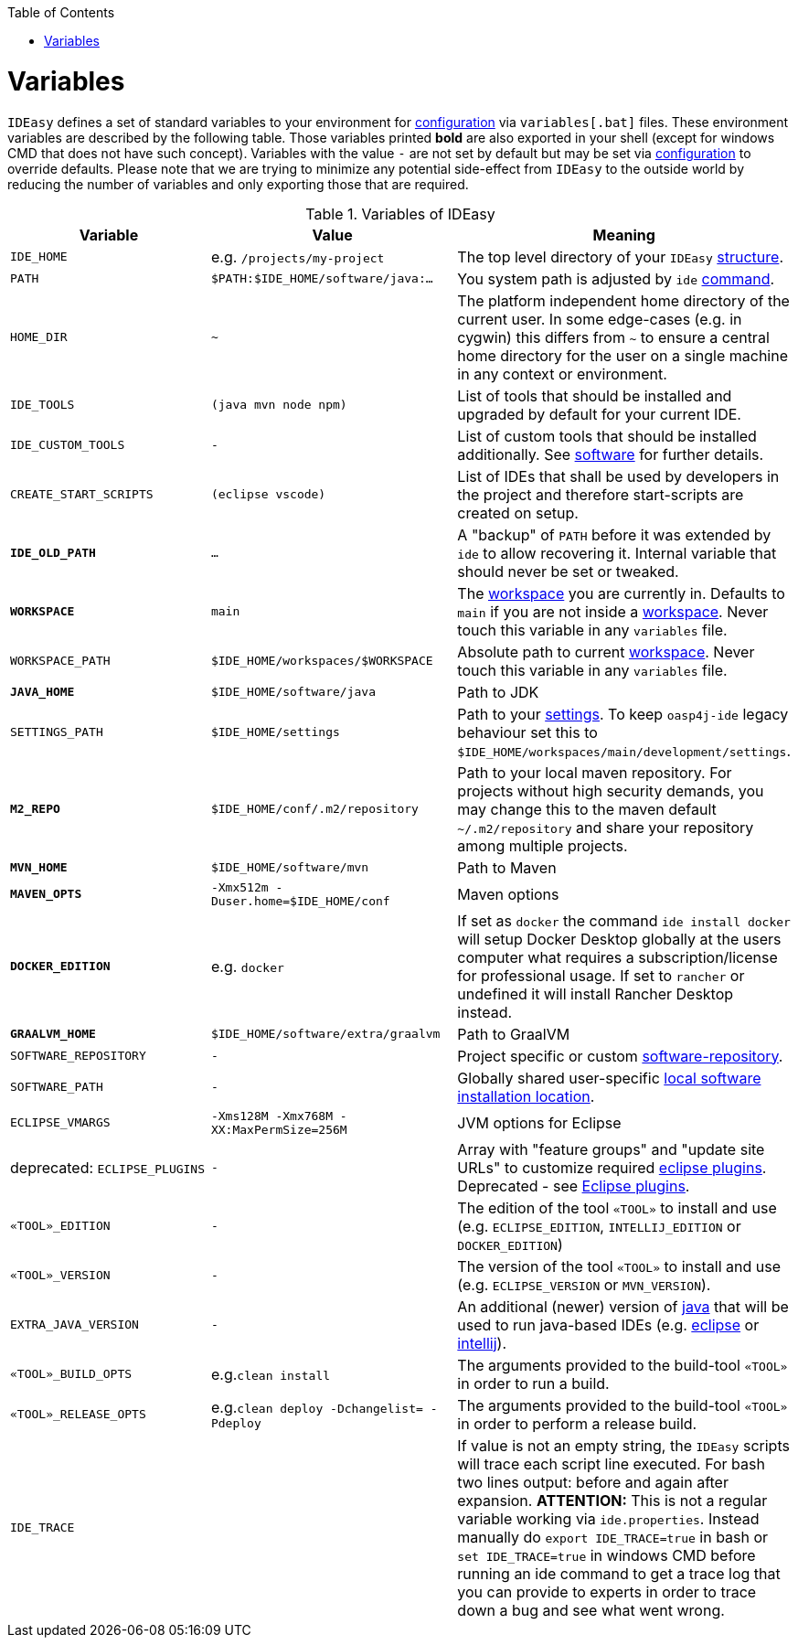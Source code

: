 :toc:
toc::[]

= Variables

`IDEasy` defines a set of standard variables to your environment for link:configuration.asciidoc[configuration] via `variables[.bat]` files.
These environment variables are described by the following table.
Those variables printed *bold* are also exported in your shell (except for windows CMD that does not have such concept). Variables with the value `-` are not set by default but may be set via link:configuration.asciidoc[configuration] to override defaults.
Please note that we are trying to minimize any potential side-effect from `IDEasy` to the outside world by reducing the number of variables and only exporting those that are required.

.Variables of IDEasy
[options="header"]
|=======================
|*Variable*|*Value*|*Meaning*
|`IDE_HOME`|e.g. `/projects/my-project`|The top level directory of your `IDEasy` link:structure.asciidoc[structure].
|`PATH`|`$PATH:$IDE_HOME/software/java:...`|You system path is adjusted by `ide` link:cli.asciidoc[command].
|`HOME_DIR`|`~`|The platform independent home directory of the current user. In some edge-cases (e.g. in cygwin) this differs from `~` to ensure a central home directory for the user on a single machine in any context or environment.
|`IDE_TOOLS`|`(java mvn node npm)`|List of tools that should be installed and upgraded by default for your current IDE.
|`IDE_CUSTOM_TOOLS`|`-`|List of custom tools that should be installed additionally. See link:software.asciidoc#custom[software] for further details.
|`CREATE_START_SCRIPTS`|`(eclipse vscode)`|List of IDEs that shall be used by developers in the project and therefore start-scripts are created on setup.
|*`IDE_OLD_PATH`*|`...`|A "backup" of `PATH` before it was extended by `ide` to allow recovering it. Internal variable that should never be set or tweaked.
|*`WORKSPACE`*|`main`|The link:workspaces.asciidoc[workspace] you are currently in. Defaults to `main` if you are not inside a link:workspaces.asciidoc[workspace]. Never touch this variable in any `variables` file.
|`WORKSPACE_PATH`|`$IDE_HOME/workspaces/$WORKSPACE`|Absolute path to current link:workspaces.asciidoc[workspace]. Never touch this variable in any `variables` file.
|*`JAVA_HOME`*|`$IDE_HOME/software/java`|Path to JDK
|`SETTINGS_PATH`|`$IDE_HOME/settings`|Path to your link:settings.asciidoc[settings]. To keep `oasp4j-ide` legacy behaviour set this to `$IDE_HOME/workspaces/main/development/settings`.
|*`M2_REPO`*|`$IDE_HOME/conf/.m2/repository`|Path to your local maven repository. For projects without high security demands, you may change this to the maven default `~/.m2/repository` and share your repository among multiple projects.
|*`MVN_HOME`*|`$IDE_HOME/software/mvn`|Path to Maven
|*`MAVEN_OPTS`*|`-Xmx512m -Duser.home=$IDE_HOME/conf`|Maven options
|*`DOCKER_EDITION`*|e.g. `docker`| If set as `docker` the command `ide install docker` will setup Docker Desktop globally at the users computer what requires a subscription/license for professional usage. If set to `rancher` or undefined it will install Rancher Desktop instead.
|*`GRAALVM_HOME`*|`$IDE_HOME/software/extra/graalvm`|Path to GraalVM
|`SOFTWARE_REPOSITORY`|`-`|Project specific or custom link:software.asciidoc#repository[software-repository].
|`SOFTWARE_PATH`|`-`|Globally shared user-specific link:software.asciidoc#shared[local software installation location].
|`ECLIPSE_VMARGS`|`-Xms128M -Xmx768M -XX:MaxPermSize=256M`|JVM options for Eclipse
|deprecated: `ECLIPSE_PLUGINS`|`-`|Array with "feature groups" and "update site URLs" to customize required link:eclipse.asciidoc#plugins[eclipse plugins]. Deprecated - see link:eclipse.asciidoc#plugins[Eclipse plugins].
|`«TOOL»_EDITION`|`-`|The edition of the tool `«TOOL»` to install and use (e.g. `ECLIPSE_EDITION`, `INTELLIJ_EDITION` or `DOCKER_EDITION`)
|`«TOOL»_VERSION`|`-`|The version of the tool `«TOOL»` to install and use (e.g. `ECLIPSE_VERSION` or `MVN_VERSION`).
|`EXTRA_JAVA_VERSION`|`-`|An additional (newer) version of link:java.asciidoc[java] that will be used to run java-based IDEs (e.g. link:eclipse.asciidoc[eclipse] or link:intellij.asciidoc[intellij]).
|`«TOOL»_BUILD_OPTS`|e.g.`clean install`|The arguments provided to the build-tool `«TOOL»` in order to run a build.
|`«TOOL»_RELEASE_OPTS`|e.g.`clean deploy -Dchangelist= -Pdeploy`|The arguments provided to the build-tool `«TOOL»` in order to perform a release build.
|`IDE_TRACE`||If value is not an empty string, the `IDEasy` scripts will trace each script line executed. For bash two lines output: before and again after expansion. *ATTENTION:* This is not a regular variable working via `ide.properties`. Instead manually do `export IDE_TRACE=true` in bash or `set IDE_TRACE=true` in windows CMD before running an ide command to get a trace log that you can provide to experts in order to trace down a bug and see what went wrong.
|=======================
